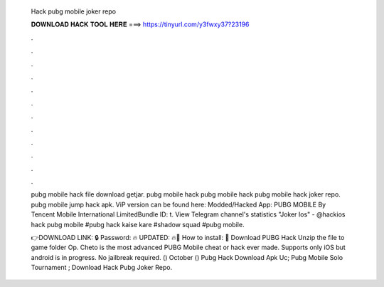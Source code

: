   Hack pubg mobile joker repo
  
  
  
  𝐃𝐎𝐖𝐍𝐋𝐎𝐀𝐃 𝐇𝐀𝐂𝐊 𝐓𝐎𝐎𝐋 𝐇𝐄𝐑𝐄 ===> https://tinyurl.com/y3fwxy37?23196
  
  
  
  .
  
  
  
  .
  
  
  
  .
  
  
  
  .
  
  
  
  .
  
  
  
  .
  
  
  
  .
  
  
  
  .
  
  
  
  .
  
  
  
  .
  
  
  
  .
  
  
  
  .
  
  pubg mobile hack file download getjar. pubg mobile hack pubg mobile hack pubg mobile hack joker repo. pubg mobile jump hack apk. ViP version can be found here: Modded/Hacked App: PUBG MOBILE By Tencent Mobile International LimitedBundle ID: t. View Telegram channel's statistics "Joker Ios" - @hackios hack pubg mobile ‌‏#pubg hack kaise kare ‌‏#shadow squad ‌‏#pubg mobile.
  
  👉DOWNLOAD LINK: 🔒 Password: 🔥 UPDATED: 🔥🌟 How to install: 🌟 Download PUBG Hack Unzip the file to game folder Op. Cheto is the most advanced PUBG Mobile cheat or hack ever made. Supports only iOS but android is in progress. No jailbreak required. () October ()  Pubg Hack Download Apk Uc;  Pubg Mobile Solo Tournament ;  Download Hack Pubg Joker Repo.
